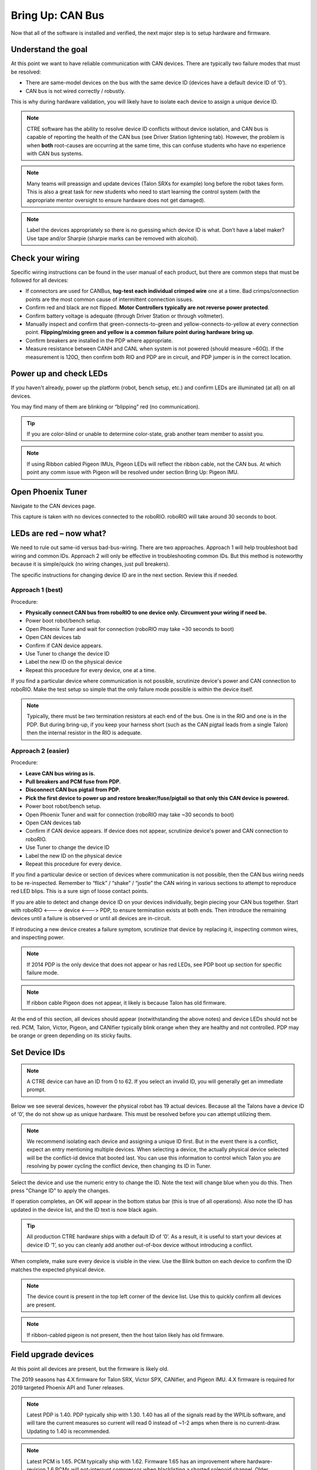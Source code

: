 Bring Up: CAN Bus 
=================

Now that all of the software is installed and verified, the next major step is to setup hardware and firmware.

Understand the goal
~~~~~~~~~~~~~~~~~~~~~~~~~~~~~~~~~~~~~~~~~~~~~~~~~~~~~~~~~~~~~~~~~~~~~~~~~~~~~~~~~~~~~~

At this point we want to have reliable communication with CAN devices.  
There are typically two failure modes that must be resolved:

- There are same-model devices on the bus with the same device ID (devices have a default device ID of ‘0’). 
- CAN bus is not wired correctly / robustly.

This is why during hardware validation, you will likely have to isolate each device to assign a unique device ID.   

.. note:: CTRE software has the ability to resolve device ID conflicts without device isolation, and CAN bus is capable of reporting the health of the CAN bus (see Driver Station lightening tab).  However, the problem is when **both** root-causes are occurring at the same time, this can confuse students who have no experience with CAN bus systems.

.. note:: Many teams will preassign and update devices (Talon SRXs for example) long before the robot takes form.  This is also a great task for new students who need to start learning the control system (with the appropriate mentor oversight to ensure hardware does not get damaged).  

.. note:: Label the devices appropriately so there is no guessing which device ID is what. Don’t have a label maker?  Use tape and/or Sharpie (sharpie marks can be removed with alcohol).


Check your wiring
~~~~~~~~~~~~~~~~~~~~~~~~~~~~~~~~~~~~~~~~~~~~~~~~~~~~~~~~~~~~~~~~~~~~~~~~~~~~~~~~~~~~~~

Specific wiring instructions can be found in the user manual of each product, but there are common steps that must be followed for all devices:

- If connectors are used for CANBus, **tug-test each individual crimped wire** one at a time.  Bad crimps/connection points are the most common cause of intermittent connection issues.
- Confirm red and black are not flipped.  **Motor Controllers typically are not reverse power protected**.
- Confirm battery voltage is adequate (through Driver Station or through voltmeter).
- Manually inspect and confirm that green-connects-to-green and yellow-connects-to-yellow at every connection point. **Flipping/mixing green and yellow is a common failure point during hardware bring up**.
- Confirm breakers are installed in the PDP where appropriate.
- Measure resistance between CANH and CANL when system is not powered (should measure ~60Ω).  If the measurement is 120Ω, then confirm both RIO and PDP are in circuit, and PDP jumper is in the correct location.


Power up and check LEDs
~~~~~~~~~~~~~~~~~~~~~~~~~~~~~~~~~~~~~~~~~~~~~~~~~~~~~~~~~~~~~~~~~~~~~~~~~~~~~~~~~~~~~~

If you haven't already, power up the platform (robot, bench setup, etc.) and confirm LEDs are illuminated (at all) on all devices.  

You may find many of them are blinking or “blipping” red (no communication).

.. tip:: If you are color-blind or unable to determine color-state, grab another team member to assist you.

.. note:: If using Ribbon cabled Pigeon IMUs, Pigeon LEDs will reflect the ribbon cable, not the CAN bus.  At which point any comm issue with Pigeon will be resolved under section Bring Up: Pigeon IMU.

Open Phoenix Tuner
~~~~~~~~~~~~~~~~~~~~~~~~~~~~~~~~~~~~~~~~~~~~~~~~~~~~~~~~~~~~~~~~~~~~~~~~~~~~~~~~~~~~~~

Navigate to the CAN devices page.  

This capture is taken with no devices connected to the roboRIO.  roboRIO will take around 30 seconds to boot.

.. image:: img/bring-1.png


LEDs are red – now what?
~~~~~~~~~~~~~~~~~~~~~~~~~~~~~~~~~~~~~~~~~~~~~~~~~~~~~~~~~~~~~~~~~~~~~~~~~~~~~~~~~~~~~~

We need to rule out same-id versus bad-bus-wiring.  
There are two approaches.  
Approach 1 will help troubleshoot bad wiring and common IDs.  
Approach 2 will only be effective in troubleshooting common IDs.  But this method is noteworthy because it is simple/quick (no wiring changes, just pull breakers).

The specific instructions for changing device ID are in the next section. Review this if needed.

Approach 1 (best)
------------------------------------------------------
Procedure:

- **Physically connect CAN bus from roboRIO to one device only.  Circumvent your wiring if need be.**
- Power boot robot/bench setup.
- Open Phoenix Tuner and wait for connection (roboRIO may take ~30 seconds to boot)
- Open CAN devices tab
- Confirm if CAN device appears. 
- Use Tuner to change the device ID
- Label the new ID on the physical device
- Repeat this procedure for every device, one at a time.

If you find a particular device where communication is not possible, scrutinize device's power and CAN connection to roboRIO.  Make the test setup so simple that the only failure mode possible is within the device itself.  

.. note:: Typically, there must be two termination resistors at each end of the bus. One is in the RIO and one is in the PDP.  But during bring-up, if you keep your harness short (such as the CAN pigtail leads from a single Talon) then the internal resistor in the RIO is adequate.


Approach 2 (easier)
------------------------------------------------------
Procedure:

- **Leave CAN bus wiring as is.**
- **Pull breakers and PCM fuse from PDP.**
- **Disconnect CAN bus pigtail from PDP.**
- **Pick the first device to power up and restore breaker/fuse/pigtail so that only this CAN device is powered.**
- Power boot robot/bench setup.
- Open Phoenix Tuner and wait for connection (roboRIO may take ~30 seconds to boot)
- Open CAN devices tab
- Confirm if CAN device appears. If device does not appear, scrutinize device's power and CAN connection to roboRIO.
- Use Tuner to change the device ID
- Label the new ID on the physical device
- Repeat this procedure for every device.

If you find a particular device or section of devices where communication is not possible, then the CAN bus wiring needs to be re-inspected.  Remember to “flick” / “shake” / “jostle” the CAN wiring in various sections to attempt to reproduce red LED blips.  This is a sure sign of loose contact points.


If you are able to detect and change device ID on your devices individually, begin piecing your CAN bus together.  Start with roboRIO <----> device <---> PDP, to ensure termination exists at both ends.  Then introduce the remaining devices until a failure is observed or until all devices are in-circuit.

If introducing a new device creates a failure symptom, scrutinize that device by replacing it, inspecting common wires, and inspecting power.

.. note:: If 2014 PDP is the only device that does not appear or has red LEDs, see PDP boot up section for specific failure mode.

.. note:: If ribbon cable Pigeon does not appear, it likely is because Talon has old firmware.

At the end of this section, all devices should appear (notwithstanding the above notes) and device LEDs should not be red. PCM, Talon, Victor, Pigeon, and CANifier typically blink orange when they are healthy and not controlled.  PDP may be orange or green depending on its sticky faults.

.. _can-bringup-setIDs:

Set Device IDs
~~~~~~~~~~~~~~~~~~~~~~~~~~~~~~~~~~~~~~~~~~~~~~~~~~~~~~~~~~~~~~~~~~~~~~~~~~~~~~~~~~~~~~

.. note:: A CTRE device can have an ID from 0 to 62.  If you select an invalid ID, you will generally get an immediate prompt.


Below we see several devices, however the physical robot has 19 actual devices.
Because all the Talons have a device ID of ‘0’, the do not show up as unique hardware.  This must be resolved before you can attempt utilizing them.

.. image:: img/bring-2.png

.. note:: We recommend isolating each device and assigning a unique ID first.  But in the event there is a conflict, expect an entry mentioning multiple devices.  When selecting a device, the actually physical device selected will be the conflict-id device that booted last.  You can use this information to control which Talon you are resolving by power cycling the conflict device, then changing its ID in Tuner.

Select the device and use the numeric entry to change the ID. Note the text will change blue when you do this.  Then press "Change ID" to apply the changes.

.. image:: img/bring-3.png

If operation completes, an OK will appear in the bottom status bar (this is true of all operations).  Also note the ID has updated in the device list, and the ID text is now black again.

.. image:: img/bring-4.png

.. tip:: All production CTRE hardware ships with a default ID of ‘0’. As a result, it is useful to start your devices at device ID ‘1‘, so you can cleanly add another out-of-box device without introducing a conflict.


When complete, make sure every device is visible in the view.  Use the Blink button on each device to confirm the ID matches the expected physical device.

.. note:: The device count is present in the top left corner of the device list.  Use this to quickly confirm all devices are present.

.. note:: If ribbon-cabled pigeon is not present, then the host talon likely has old firmware.

.. image:: img/bring-5.png


Field upgrade devices
~~~~~~~~~~~~~~~~~~~~~~~~~~~~~~~~~~~~~~~~~~~~~~~~~~~~~~~~~~~~~~~~~~~~~~~~~~~~~~~~~~~~~~

At this point all devices are present, but the firmware is likely old.  

The 2019 seasons has 4.X firmware for Talon SRX, Victor SPX, CANifier, and Pigeon IMU.
4.X firmware is required for 2019 targeted Phoenix API and Tuner releases.


.. note:: Latest PDP is 1.40.  PDP typically ship with 1.30.  1.40 has all of the signals read by the WPILib software, and will tare the current measures so current will read 0 instead of ~1-2 amps when there is no current-draw.  Updating to 1.40 is recommended.

.. note:: Latest PCM is 1.65.  PCM typically ship with 1.62.  Firmware 1.65 has an improvement where hardware-revision 1.6 PCMs will not-interrupt compressor when blacklisting a shorted solenoid channel.  Older revisions will pause the compressor in order to safely sticky-fault, new revisions have no need to do this (if firmware is up to date).

.. image:: img/bring-6.png

Select the CRF under the Field-upgrade section then press Update Device.
The CRFs are available in multiple places, and likely are already on your PC/
See section “Device Firmware Files (crf)”.

If there are multiple devices of same type (multiple Talon SRXs for example), you may check Update all devices.  This will automatically iterate through all the devices of the same type, and update them.  If a device field-upgrade fails, then the operation will complete.  Confirm Firmware Version column in the device list after field-upgrade.

.. note:: Each device takes approximately 15 seconds to field-upgrade.


When complete every device should have latest firmware.




Pick device names (optional)
~~~~~~~~~~~~~~~~~~~~~~~~~~~~~~~~~~~~~~~~~~~~~~~~~~~~~~~~~~~~~~~~~~~~~~~~~~~~~~~~~~~~~~

The device name can also be changed for certain device types:
- CANifier
- Pigeon IMU (on CAN bus only)
- Talon SRX and Victor SPX

.. note:: PDP and PCM do not support this.
.. note:: Ribbon cabled Pigeon IMUs do not support this.
.. note:: To re-default the custom name, clear the “Name” text entry so it is blank and press “Save”.



Self-test
~~~~~~~~~~~~~~~~~~~~~~~~~~~~~~~~~~~~~~~~~~~~~~~~~~~~~~~~~~~~~~~~~~~~~~~~~~~~~~~~~~~~~~

At this point every device should be present on the bus, and updated to latest.
This is an opportune time to test the self-test feature of each device. 

Select each device either in the device list, or using the dropdown at the center-top.
This dropdown is convenient as it is accessible regardless of how the tabs are docked with Tuner.

.. note:: If you press the “Selected CAN device” text next to dropdown, you will be taken back to the CAN Devices tab.

.. image:: img/bring-7.png

Navigate to the self-test tab.  If self-test tab is not present, use the Windows menu bar to reopen it.

.. image:: img/bring-8.png

Press self-test button and confirm the results.  

.. note:: This Pigeon has not had its firmware updated, this is reported at the top.

You can also use the Blink/Clear faults button to blink the selected device and clear any previously logged sticky faults.

.. image:: img/bring-9.png



Driver Station Versions Page
~~~~~~~~~~~~~~~~~~~~~~~~~~~~~~~~~~~~~~~~~~~~~~~~~~~~~~~~~~~~~~~~~~~~~~~~~~~~~~~~~~~~~~

It is worth mentioning there is basic support of reporting the CAN devices and their versions in the diagnostics tab of the Driver Station.

If there is a mixed collection of firmware versions for a given product type, the version will report "Inconsistent".

.. image:: img/ds-versions.png

.. note:: The recommended method for confirming firmware versions is to use Phoenix Tuner.

.. note:: There is a known issue where ribbon-cabled Pigeons may erroneously report as a Talon.  Since this is not a critical feature of the Driver Station, this should not be problematic for FRC teams.
